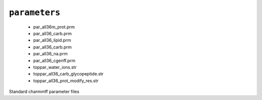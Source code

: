 .. _config_ref charmmff standard parameters:

``parameters``
--------------

  * par_all36m_prot.prm
  * par_all36_carb.prm
  * par_all36_lipid.prm
  * par_all36_carb.prm
  * par_all36_na.prm
  * par_all36_cgenff.prm
  * toppar_water_ions.str
  * toppar_all36_carb_glycopeptide.str
  * toppar_all36_prot_modify_res.str


Standard charmmff parameter files

.. raw:: html

   <div class="autogen-footer">
     <p>This page was generated by ycleptic v1.6.2 on 2025-06-26.</p>
   </div>